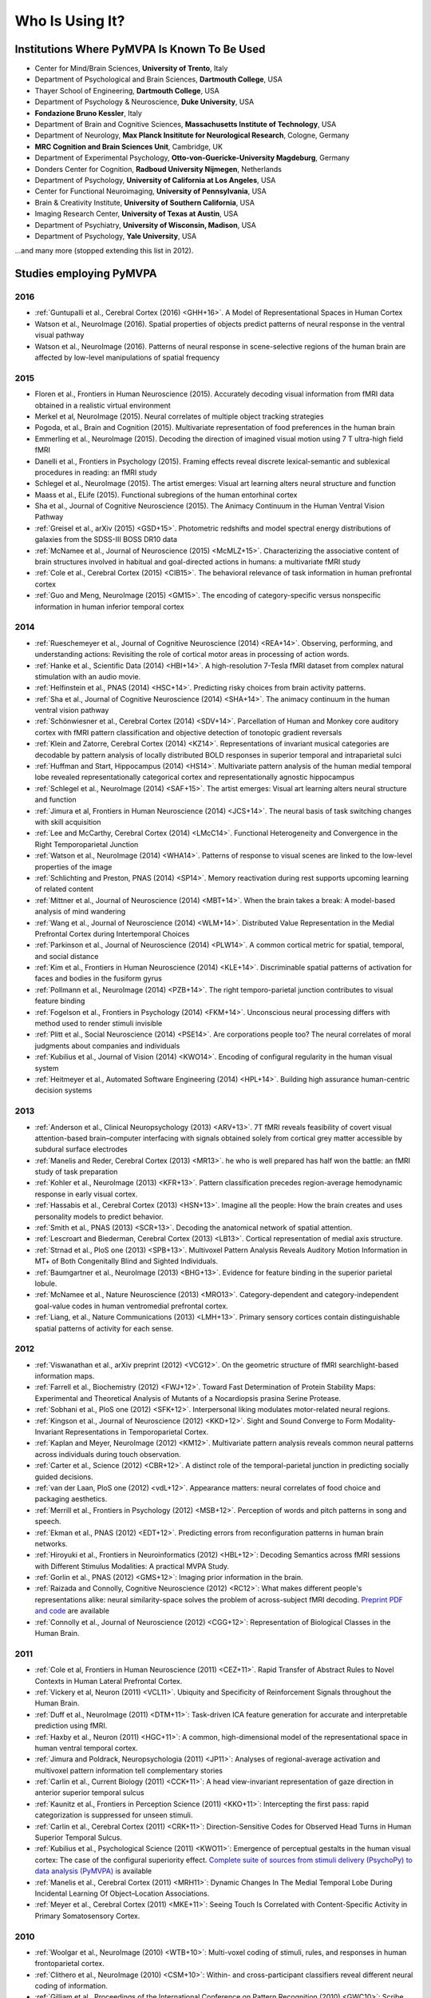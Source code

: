 .. -*- mode: rst; fill-column: 78; indent-tabs-mode: nil -*-
.. vi: set ft=rst sts=4 ts=4 sw=4 et tw=79:
  ### ### ### ### ### ### ### ### ### ### ### ### ### ### ### ### ### ### ###
  #
  #   See COPYING file distributed along with the PyMVPA package for the
  #   copyright and license terms.
  #
  ### ### ### ### ### ### ### ### ### ### ### ### ### ### ### ### ### ### ###


.. index:: Who is using it?, Publications
.. _chap_whoisusingit:

****************
Who Is Using It?
****************


.. only:: html

  If you are using PyMVPA or have published a study employing it, please leave a
  comment at the bottom of this page, if you want to be listed here as well.


Institutions Where PyMVPA Is Known To Be Used
=============================================

* Center for Mind/Brain Sciences, **University of Trento**, Italy
* Department of Psychological and Brain Sciences, **Dartmouth College**, USA
* Thayer School of Engineering, **Dartmouth College**, USA
* Department of Psychology & Neuroscience, **Duke University**, USA
* **Fondazione Bruno Kessler**, Italy
* Department of Brain and Cognitive Sciences, **Massachusetts Institute of
  Technology**, USA
* Department of Neurology, **Max Planck Insititute for Neurological Research**,
  Cologne, Germany
* **MRC Cognition and Brain Sciences Unit**, Cambridge, UK
* Department of Experimental Psychology, **Otto-von-Guericke-University
  Magdeburg**, Germany
* Donders Center for Cognition, **Radboud University Nijmegen**, Netherlands
* Department of Psychology, **University of California at Los Angeles**, USA
* Center for Functional Neuroimaging, **University of Pennsylvania**, USA
* Brain & Creativity Institute, **University of Southern California**, USA
* Imaging Research Center, **University of Texas at Austin**, USA
* Department of Psychiatry, **University of Wisconsin, Madison**, USA
* Department of Psychology, **Yale University**, USA

...and many more (stopped extending this list in 2012).


Studies employing PyMVPA
========================

2016
----

* :ref:`Guntupalli et al., Cerebral Cortex (2016) <GHH+16>`.
  A Model of Representational Spaces in Human Cortex

* Watson et al., NeuroImage (2016). Spatial properties of objects predict
  patterns of neural response in the ventral visual pathway

* Watson et al., NeuroImage (2016). Patterns of neural response in
  scene-selective regions of the human brain are affected by low-level
  manipulations of spatial frequency

2015
----

* Floren et al., Frontiers in Human Neuroscience (2015). Accurately decoding
  visual information from fMRI data obtained in a realistic virtual environment

* Merkel et al, NeuroImage (2015). Neural correlates of multiple object
  tracking strategies

* Pogoda, et al., Brain and Cognition (2015). Multivariate representation of
  food preferences in the human brain

* Emmerling et al., NeuroImage (2015). Decoding the direction of imagined
  visual motion using 7 T ultra-high field fMRI

* Danelli et al., Frontiers in Psychology (2015). Framing effects reveal
  discrete lexical-semantic and sublexical procedures in reading: an fMRI study

* Schlegel et al., NeuroImage (2015). The artist emerges: Visual art learning
  alters neural structure and function

* Maass et al., ELife (2015). Functional subregions of the human entorhinal
  cortex

* Sha et al., Journal of Cognitive Neuroscience (2015). The Animacy Continuum
  in the Human Ventral Vision Pathway

* :ref:`Greisel et al., arXiv (2015) <GSD+15>`. Photometric redshifts and
  model spectral energy distributions of galaxies from the SDSS-III BOSS DR10
  data

* :ref:`McNamee et al., Journal of Neuroscience (2015) <McMLZ+15>`. Characterizing
  the associative content of brain structures involved in habitual and
  goal-directed actions in humans: a multivariate fMRI study

* :ref:`Cole et al., Cerebral Cortex (2015) <CIB15>`. The behavioral relevance
  of task information in human prefrontal cortex

* :ref:`Guo and Meng, NeuroImage (2015) <GM15>`. The encoding of
  category-specific versus nonspecific information in human inferior temporal
  cortex


2014
----

* :ref:`Rueschemeyer et al., Journal of Cognitive Neuroscience (2014)
  <REA+14>`. Observing, performing, and understanding actions: Revisiting
  the role of cortical motor areas in processing of action words.

* :ref:`Hanke et al., Scientific Data (2014) <HBI+14>`. A high-resolution
  7-Tesla fMRI dataset from complex natural stimulation with an audio movie.

* :ref:`Helfinstein et al., PNAS (2014) <HSC+14>`. Predicting risky choices from
  brain activity patterns.

* :ref:`Sha et al., Journal of Cognitive Neuroscience (2014) <SHA+14>`. The
  animacy continuum in the human ventral vision pathway

* :ref:`Schönwiesner et al., Cerebral Cortex (2014) <SDV+14>`. Parcellation of
  Human and Monkey core auditory cortex with fMRI pattern classification and
  objective detection of tonotopic gradient reversals

* :ref:`Klein and Zatorre, Cerebral Cortex (2014) <KZ14>`. Representations of
  invariant musical categories are decodable by pattern analysis of locally
  distributed BOLD responses in superior temporal and intraparietal sulci

* :ref:`Huffman and Start, Hippocampus (2014) <HS14>`. Multivariate pattern
  analysis of the human medial temporal lobe revealed representationally
  categorical cortex and representationally agnostic hippocampus

* :ref:`Schlegel et al., NeuroImage (2014) <SAF+15>`. The artist emerges:
  Visual art learning alters neural structure and function

* :ref:`Jimura et al, Frontiers in Human Neuroscience (2014) <JCS+14>`. The
  neural basis of task switching changes with skill acquisition

* :ref:`Lee and McCarthy, Cerebral Cortex (2014) <LMcC14>`. Functional
  Heterogeneity and Convergence in the Right Temporoparietal Junction

* :ref:`Watson et al., NeuroImage (2014) <WHA14>`. Patterns of response to
  visual scenes are linked to the low-level properties of the image

* :ref:`Schlichting and Preston, PNAS (2014) <SP14>`. Memory reactivation
  during rest supports upcoming learning of related content

* :ref:`Mittner et al., Journal of Neuroscience (2014) <MBT+14>`. When the
  brain takes a break: A model-based analysis of mind wandering

* :ref:`Wang et al., Journal of Neuroscience (2014) <WLM+14>`. Distributed
  Value Representation in the Medial Prefrontal Cortex during Intertemporal
  Choices

* :ref:`Parkinson et al., Journal of Neuroscience (2014) <PLW14>`. A common
  cortical metric for spatial, temporal, and social distance

* :ref:`Kim et al., Frontiers in Human Neuroscience (2014)
  <KLE+14>`. Discriminable spatial patterns of activation for faces and bodies
  in the fusiform gyrus

* :ref:`Pollmann et al., NeuroImage (2014) <PZB+14>`. The right
  temporo-parietal junction contributes to visual feature binding

* :ref:`Fogelson et al., Frontiers in Psychology (2014) <FKM+14>`. Unconscious
  neural processing differs with method used to render stimuli invisible

* :ref:`Plitt et al., Social Neuroscience (2014) <PSE14>`. Are corporations
  people too? The neural correlates of moral judgments about companies and
  individuals

* :ref:`Kubilius et al., Journal of Vision (2014) <KWO14>`. Encoding of
  configural regularity in the human visual system

* :ref:`Heitmeyer et al., Automated Software Engineering (2014)
  <HPL+14>`. Building high assurance human-centric decision systems


2013
----

* :ref:`Anderson et al., Clinical Neuropsychology (2013) <ARV+13>`. 7T fMRI
  reveals feasibility of covert visual attention-based brain–computer
  interfacing with signals obtained solely from cortical grey matter accessible
  by subdural surface electrodes

* :ref:`Manelis and Reder, Cerebral Cortex (2013) <MR13>`.
  he who is well prepared has half won the battle: an fMRI study of task
  preparation

* :ref:`Kohler et al., NeuroImage (2013) <KFR+13>`. Pattern classification
  precedes region-average hemodynamic response in early visual cortex.

* :ref:`Hassabis et al., Cerebral Cortex (2013) <HSN+13>`. Imagine all the
  people: How the brain creates and uses personality models to predict behavior.

* :ref:`Smith et al., PNAS (2013) <SCR+13>`. Decoding the anatomical network
  of spatial attention.

* :ref:`Lescroart and Biederman, Cerebral Cortex (2013) <LB13>`. Cortical
  representation of medial axis structure.

* :ref:`Strnad et al., PloS one (2013) <SPB+13>`. Multivoxel Pattern Analysis
  Reveals Auditory Motion Information in MT+ of Both Congenitally Blind and
  Sighted Individuals.

* :ref:`Baumgartner et al., NeuroImage (2013) <BHG+13>`. Evidence for feature
  binding in the superior parietal lobule.

* :ref:`McNamee et al., Nature Neuroscience (2013) <MRO13>`. Category-dependent
  and category-independent goal-value codes in human ventromedial prefrontal
  cortex.

* :ref:`Liang, et al., Nature Communications (2013) <LMH+13>`. Primary sensory
  cortices contain distinguishable spatial patterns of activity for each sense.

2012
----

.. cummulative impact this year: 81.406

* :ref:`Viswanathan et al., arXiv preprint (2012) <VCG12>`. On the geometric
  structure of fMRI searchlight-based information maps.

* :ref:`Farrell et al., Biochemistry (2012) <FWJ+12>`. Toward Fast Determination
  of Protein Stability Maps: Experimental and Theoretical Analysis of Mutants
  of a Nocardiopsis prasina Serine Protease.

* :ref:`Sobhani et al., PloS one (2012) <SFK+12>`. Interpersonal liking
  modulates motor-related neural regions.

* :ref:`Kingson et al., Journal of Neuroscience (2012) <KKD+12>`. Sight and
  Sound Converge to Form Modality-Invariant Representations in Temporoparietal
  Cortex.

* :ref:`Kaplan and Meyer, NeuroImage (2012) <KM12>`. Multivariate pattern
  analysis reveals common neural patterns across individuals during touch
  observation.

* :ref:`Carter et al., Science (2012) <CBR+12>`. A distinct role of the
  temporal-parietal junction in predicting socially guided decisions.

* :ref:`van der Laan, PloS one (2012) <vdL+12>`. Appearance matters: neural
  correlates of food choice and packaging aesthetics.

* :ref:`Merrill et al., Frontiers in Psychology (2012) <MSB+12>`.
  Perception of words and pitch patterns in song and speech.

* :ref:`Ekman et al., PNAS (2012) <EDT+12>`. Predicting errors from
  reconfiguration patterns in human brain networks.

* :ref:`Hiroyuki et al., Frontiers in Neuroinformatics (2012) <HBL+12>`:
  Decoding Semantics across fMRI sessions with Different Stimulus Modalities:
  A practical MVPA Study.

* :ref:`Gorlin et al., PNAS (2012) <GMS+12>`: Imaging prior information in the
  brain.

* :ref:`Raizada and Connolly, Cognitive Neuroscience (2012) <RC12>`: What
  makes different people's representations alike: neural similarity-space
  solves the problem of across-subject fMRI decoding.
  `Preprint PDF and code <http://raizadalab.org/publications.html>`__ are available

* :ref:`Connolly et al., Journal of Neuroscience (2012) <CGG+12>`:
  Representation of Biological Classes in the Human Brain.

2011
----

.. cummulative impact this year: 75.619

* :ref:`Cole et al, Frontiers in Human Neuroscience (2011) <CEZ+11>`. Rapid
  Transfer of Abstract Rules to Novel Contexts in Human Lateral Prefrontal
  Cortex.

* :ref:`Vickery et al, Neuron (2011) <VCL11>`. Ubiquity and Specificity of
  Reinforcement Signals throughout the Human Brain.

* :ref:`Duff et al., NeuroImage (2011) <DTM+11>`: Task-driven ICA feature
  generation for accurate and interpretable prediction using fMRI.

* :ref:`Haxby et al., Neuron (2011) <HGC+11>`: A common, high-dimensional model
  of the representational space in human ventral temporal cortex.

* :ref:`Jimura and Poldrack, Neuropsychologia (2011) <JP11>`: Analyses of
  regional-average activation and multivoxel pattern information tell
  complementary stories

* :ref:`Carlin et al., Current Biology (2011) <CCK+11>`: A head view-invariant
  representation of gaze direction in anterior superior temporal sulcus

* :ref:`Kaunitz et al., Frontiers in Perception Science (2011) <KKO+11>`:
  Intercepting the first pass: rapid categorization is suppressed for unseen stimuli.

* :ref:`Carlin et al., Cerebral Cortex (2011) <CRK+11>`:
  Direction-Sensitive Codes for Observed Head Turns in Human Superior Temporal
  Sulcus.

* :ref:`Kubilius et al., Psychological Science (2011) <KWO11>`:
  Emergence of perceptual gestalts in the human visual cortex: The case of the
  configural superiority effect.
  `Complete suite of sources from stimuli delivery (PsychoPy) to data analysis (PyMVPA) <https://bitbucket.org/qbilius/confsup>`__
  is available

* :ref:`Manelis et al., Cerebral Cortex (2011) <MRH11>`: Dynamic Changes In
  The Medial Temporal Lobe During Incidental Learning Of Object–Location
  Associations.

* :ref:`Meyer et al., Cerebral Cortex (2011) <MKE+11>`: Seeing Touch Is
  Correlated with Content-Specific Activity in Primary Somatosensory Cortex.

2010
----

.. cummulative impact this year: 34.078

* :ref:`Woolgar et al., NeuroImage (2010) <WTB+10>`: Multi-voxel coding of
  stimuli, rules, and responses in human frontoparietal cortex.

* :ref:`Clithero et al., NeuroImage (2010) <CSM+10>`: Within- and
  cross-participant classifiers reveal different neural coding of information.

* :ref:`Gilliam et al., Proceedings of the International Conference on Pattern
  Recognition (2010) <GWC10>`: Scribe Identification in Medieval English
  Manuscripts.

* :ref:`Cohen at al., Frontiers in Human Neuroscience (2010) <CAS+10>`: Decoding
  Developmental Differences and Individual Variability in Response Inhibition
  Through Predictive Analyses Across Individuals.

* :ref:`Meyer et al., Nature Neuroscience (2010) <MKE10>`: Predicting visual
  stimuli based on activity in auditory cortices.

* :ref:`Manelis et al., Human Brain Mapping (2010) <MHH10>`: Implicit memory
  for object locations depends on reactivation of encoding-related brain
  regions.

2009
----

.. cummulative impact this year: 11.98

* :ref:`Trautmann et al., IEEE/RSJ International Conference on Intelligent
  Robots and Systems (2009) <TRL09>`: Development of an autonomous robot for
  ground penetrating radar surveys of polar ice.

* :ref:`Sun et al., Biological Psychiatry (2009) <SET+09>`: Elucidating an
  MRI-Based Neuroanatomic Biomarker for Psychosis: Classification Analysis
  Using Probabilistic Brain Atlas and Machine Learning Algorithms.


Articles referring to PyMVPA
============================

2014
----

* :ref:`Haxby et al, Annual review of neuroscience (2014) <HCG15>`. Decoding
  neural representational spaces using multivariate pattern analysis

* :ref:`Avants et al, NeuroImage (2014) <ALR+14>`. Sparse canonical
  correlation analysis relates network-level atrophy to multivariate cognitive
  measures in a neurodegenerative population

2013
----

* :ref:`Adluru et al., Neuroinformatics (2013) <AHL+13>`. Penalized likelihood
  phenotyping: unifying voxelwise analyses and multi-voxel pattern analyses in
  neuroimaging: penalized likelihood phenotyping.

* :ref:`Schrouff et al., Neuroinformatics (2013) <SRR+13>`. PRoNTo: Pattern
  Recognition for Neuroimaging Toolbox.

2012
----

* :ref:`Albanese et al., arXiv preprint (2012) <AVM+12>`. mlpy: machine learning
  Python.

* :ref:`Stelzer and Turner, NeuroImage (2012) <ST12>`. Statistical inference
  and multiple testing correction in classification-based multi-voxel pattern
  analysis (MVPA): Random permutations and cluster size control.

2011
----

* :ref:`Meyer and Kaplan, Journal of Visualized Experiments (2011) <MK11>`.
  Cross-Modal Multivariate Pattern Analysis.

* :ref:`Hollmann et al, PloS one (2011) <HRB+11>`. Predicting decisions in human
  social interactions using real-time fMRI and pattern classification.

* :ref:`Hanson and Schmidt, NeuroImage (2011) <HS11>`. High-resolution imaging
  of the fusiform face area (FFA) using multivariate non-linear classifiers
  shows diagnosticity for non-face categories.

* :ref:`Pereira and Botvinick, NeuroImage (2011) <PB11>`. Information mapping
  with pattern classifiers: a comparative study.

* :ref:`Pedregosa et al., The Journal of Machine Learning Research (2011)
  <PVG+11>`. Scikit-learn: Machine Learning in Python.

* :ref:`Pernet et al., Front. Psychology (2011) <PSR11>`. Single-trial analyses:
  why bother?

* :ref:`Schackman et al., Nature Reviews Neuroscience (2011) <SSS+11>`: The
  integration of negative affect, pain and cognitive control in the cingulate
  cortex.

2010
----

* :ref:`Margulies et al., Magnetic Resonance Materials in Physics, Biology and
  Medicine (2010) <MBL+10>`: Resting developments: a review of fMRI
  post-processing methodologies for spontaneous brain activity.

* :ref:`Shiffrin, Topics in Cognitive Science, (2010) <Shi10>`: Perspectives on
  Modeling in Cognitive Science.

* :ref:`LaConte, NeuroImage (2010) <LaC10>`: Decoding fMRI brain states in
  real-time.

* :ref:`Legge & Badii, Proceedings of the 2nd International Conference on
  Emerging Network Intelligence (2010) <LB10>`: An Application of Pattern
  Matching for the Adjustment of Quality of ServiceMetrics.

2009
----

* :ref:`Spacek et al., The Neuromorphic Engineer (2009) <SS09>`: Python in
  Neuroscience.

* :ref:`Bandettini, Journal of Integrative Neuroscience (2009) <Ban09>`: Seven
  topics in functional magnetic reasonance imaging.

* :ref:`Garcia et al., Frontiers in Neuroinformatics (2009) <GF09>`:
  OpenElectrophy: An Electrophysiological Data- and Analysis-Sharing Framework.

* :ref:`Mur et al., Social Cognitive and Affective Neuroscience (2009)
  <MBK09>`: Revealing representational content with pattern-information fMRI –
  an introductory guide.

* :ref:`Pereira et al., NeuroImage (2009) <PMB09>`: Machine learning
  classifiers and fMRI: A tutorial overview.
